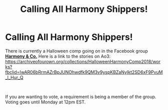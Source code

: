 #+TITLE: Calling All Harmony Shippers!

* Calling All Harmony Shippers!
:PROPERTIES:
:Author: mshowers2012
:Score: 3
:DateUnix: 1540548932.0
:DateShort: 2018-Oct-26
:FlairText: Misc
:END:
There is currently a Halloween comp going on in the Facebook group [[https://www.facebook.com/groups/528482250864560/][*Harmony & Co.*]] Here is a link to the stories on Ao3: [[https://archiveofourown.org/collections/HalloweenHarmonyComp2018/works?fbclid=IwAR06bRrmAZrBpJUNOhwdfk9QM3v9yspKBZaNyIkt2SD6xF9PvuM_l_Hur_Q]]

​

If you are wanting to vote, a requirement is being a member of the group. Voting goes until Monday at 12pm EST.

